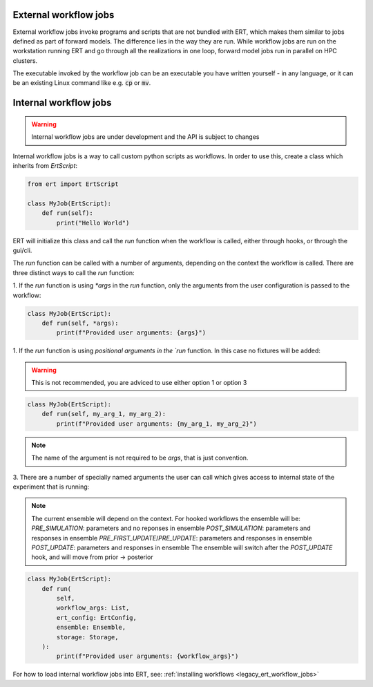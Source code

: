 External workflow jobs
======================

External workflow jobs invoke programs and scripts that are not bundled with ERT,
which makes them similar to jobs defined as part of forward models.
The difference lies in the way they are run.
While workflow jobs are run on the workstation running ERT
and go through all the realizations in one loop, forward model jobs run in parallel on HPC clusters.

The executable invoked by the workflow job can be an executable you
have written yourself - in any language, or it can be an existing
Linux command like e.g. :code:`cp` or :code:`mv`.

Internal workflow jobs
======================

.. warning::
    Internal workflow jobs are under development and the API is subject to changes

Internal workflow jobs is a way to call custom python scripts as workflows. In order
to use this, create a class which inherits from `ErtScript`:

.. code-block:: python

   from ert import ErtScript

   class MyJob(ErtScript):
       def run(self):
           print("Hello World")

ERT will initialize this class and call the `run` function when the workflow is called,
either through hooks, or through the gui/cli.

The `run` function can be called with a number of arguments, depending on the context the workflow
is called. There are three distinct ways to call the `run` function:

1. If the `run` function is using `*args` in the `run` function, only the arguments from the user
configuration is passed to the workflow:

.. code-block:: python

   class MyJob(ErtScript):
       def run(self, *args):
           print(f"Provided user arguments: {args}")

1. If the `run` function is using `positional arguments in the `run` function. In this case no fixtures
will be added:

.. warning::
    This is not recommended, you are adviced to use either option 1 or option 3

.. code-block:: python

   class MyJob(ErtScript):
       def run(self, my_arg_1, my_arg_2):
           print(f"Provided user arguments: {my_arg_1, my_arg_2}")

.. note::
    The name of the argument is not required to be `args`, that is just convention.

3. There are a number of specially named arguments the user can call which gives access to internal
state of the experiment that is running:

.. glossary::

    ert_config
      This gives access to the full configuration of the running experiment

    storage
      This gives access to the storage of the current session

    ensemble
      This gives access to the current ensemble, making it possible to load responses and parameters

    workflow_args
       This gives access to the arguments from the user configuration file

.. note::
    The current ensemble will depend on the context. For hooked workflows the ensemble will be:
    `PRE_SIMULATION`: parameters and no reponses in ensemble
    `POST_SIMULATION`: parameters and responses in ensemble
    `PRE_FIRST_UPDATE`/`PRE_UPDATE`: parameters and responses in ensemble
    `POST_UPDATE`: parameters and responses in ensemble
    The ensemble will switch after the `POST_UPDATE` hook, and will move from prior -> posterior

.. code-block:: python


    class MyJob(ErtScript):
        def run(
            self,
            workflow_args: List,
            ert_config: ErtConfig,
            ensemble: Ensemble,
            storage: Storage,
        ):
            print(f"Provided user arguments: {workflow_args}")

For how to load internal workflow jobs into ERT, see: :ref:`installing workflows <legacy_ert_workflow_jobs>`
